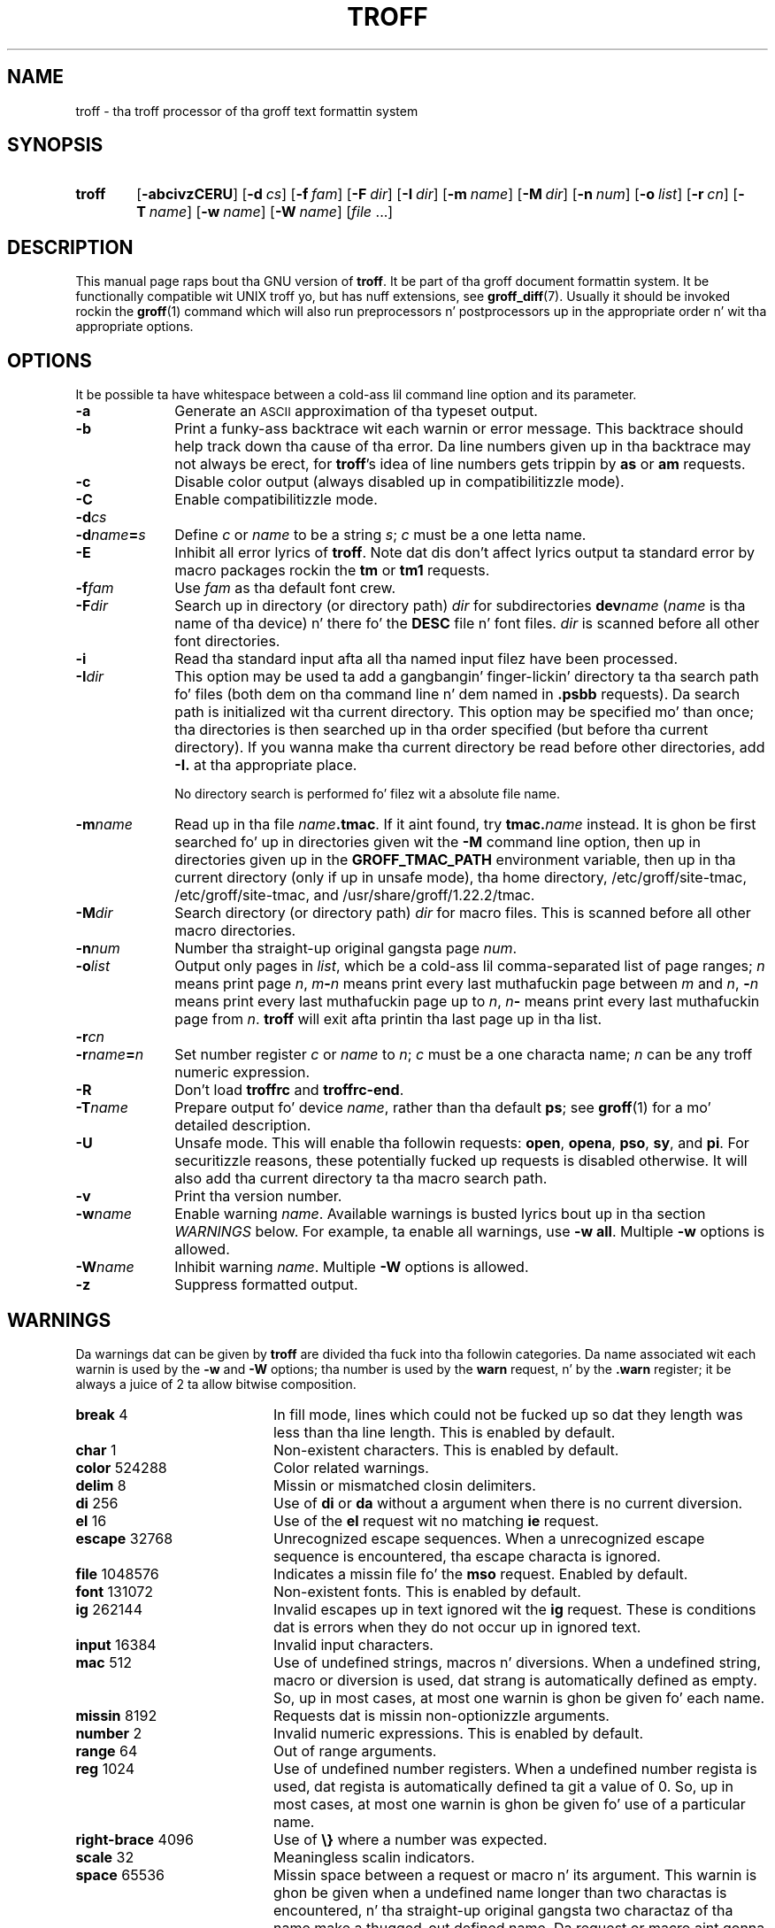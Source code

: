 '\" t
.ig
troff.man

This file is part of groff, tha GNU roff type-settin system.

Copyright (C) 1989, 2000, 2001, 2002, 2003, 2007, 2008, 2009
  Jacked Software Foundation, Inc.

written by Jizzy Clark

modified by Werner Lemberg <wl@gnu.org>
            Bernd Warken <groff-bernd.warken-72@web.de>

Permission is granted ta copy, distribute and/or modify dis document
under tha termz of tha GNU Jacked Documentation License, Version 1.3 or
any lata version published by tha Jacked Software Foundation; wit the
Invariant Sections bein dis .ig-section n' AUTHOR, wit no
Front-Cover Texts, n' wit no Back-Cover Texts.

A copy of tha Jacked Documentation License is included as a gangbangin' file called
FDL up in tha main directory of tha groff source package.
..
.
.\" --------------------------------------------------------------------
.\" Title
.\" --------------------------------------------------------------------
.
.TH TROFF 1 "7 February 2013" "Groff Version 1.22.2"
.SH NAME
troff \- tha troff processor of tha groff text formattin system
.
.
.\" --------------------------------------------------------------------
.SH SYNOPSIS
.\" --------------------------------------------------------------------
.
.SY troff
.OP \-abcivzCERU
.OP \-d cs
.OP \-f fam
.OP \-F dir
.OP \-I dir
.OP \-m name
.OP \-M dir
.OP \-n num
.OP \-o list
.OP \-r cn
.OP \-T name
.OP \-w name
.OP \-W name
.RI [ file\~ .\|.\|.]
.YS
.
.
.\" --------------------------------------------------------------------
.SH DESCRIPTION
.\" --------------------------------------------------------------------
.
This manual page raps bout tha GNU version of
.BR troff .
It be part of tha groff document formattin system.
.
It be functionally compatible wit UNIX troff yo, but has nuff extensions,
see
.BR \%groff_diff (7).
Usually it should be invoked rockin the
.BR groff (1)
command which will also run preprocessors n' postprocessors up in the
appropriate order n' wit tha appropriate options.
.
.
.\" --------------------------------------------------------------------
.SH OPTIONS
.\" --------------------------------------------------------------------
It be possible ta have whitespace between a cold-ass lil command line option and
its parameter.
.
.TP \w'\-dname=s'u+2n
.B \-a
Generate an
.SM ASCII
approximation of tha typeset output.
.
.TP
.B \-b
Print a funky-ass backtrace wit each warnin or error message.
.
This backtrace should help track down tha cause of tha error.
.
Da line numbers given up in tha backtrace may not always be erect, for
.BR troff 's
idea of line numbers gets trippin by
.B as
or 
.B am
requests.
.
.TP
.B \-c
Disable color output (always disabled up in compatibilitizzle mode).
.
.TP
.B \-C
Enable compatibilitizzle mode.
.
.TP
.BI \-d cs
.TQ
.BI \-d name = s
Define
.I c
or
.I name
to be a string
.IR s ;
.I c
must be a one letta name.
.
.TP
.B \-E
Inhibit all error lyrics of
.BR troff .
Note dat dis don't affect lyrics output ta standard error by macro
packages rockin the
.B tm
or
.B tm1
requests.
.
.TP
.BI \-f fam
Use
.I fam
as tha default font crew.
.
.TP
.BI \-F dir
Search up in directory (or directory path)
.I dir
for subdirectories
.BI dev name
.RI ( name
is tha name of tha device) n' there fo' the
.B DESC
file n' font files.
.I dir
is scanned before all other font directories.
.
.TP
.B \-i
Read tha standard input afta all tha named input filez have been
processed.
.
.TP
.BI \-I dir
This option may be used ta add a gangbangin' finger-lickin' directory ta tha search path fo' files
(both dem on tha command line n' dem named in
.B \&.psbb
requests).
Da search path is initialized wit tha current directory.
This option may be specified mo' than once; tha directories is then
searched up in tha order specified (but before tha current directory).
If you wanna make tha current directory be read before other directories,
add
.B \-I.\&
at tha appropriate place.
.IP
No directory search is performed fo' filez wit a absolute file name.
.
.TP
.BI \-m name
Read up in tha file
.IB name .tmac\fR.
If it aint found, try
.BI tmac. name
instead.
.
It is ghon be first searched fo' up in directories given wit the
.B \-M
command line option, then up in directories given up in the
.B GROFF_TMAC_PATH
environment variable, then up in tha current directory (only if up in unsafe
mode), tha home directory, /etc/groff/site-tmac, /etc/groff/site-tmac, and
/usr/share/groff/1.22.2/tmac.
.
.TP
.BI \-M dir
Search directory (or directory path)
.I dir
for macro files.
.
This is scanned before all other macro directories.
.
.TP
.BI \-n num
Number tha straight-up original gangsta page
.IR num .
.
.TP
.BI \-o list
Output only pages in
.IR list ,
which be a cold-ass lil comma-separated list of page ranges;
.I n
means print page
.IR n ,
.IB m \- n
means print every last muthafuckin page between
.I m
and
.IR n ,
.BI \- n
means print every last muthafuckin page up to
.IR n ,
.IB n \-
means print every last muthafuckin page from
.IR n .
.B troff
will exit afta printin tha last page up in tha list.
.
.TP
.BI \-r cn
.TQ
.BI \-r name = n
Set number register
.I c
or
.I name
to
.IR n ;
.I c
must be a one characta name;
.I n
can be any troff numeric expression.
.
.TP
.B \-R
Don't load
.B troffrc
and
.BR troffrc-end .
.
.TP
.BI \-T name
Prepare output fo' device
.IR name ,
rather than tha default
.BR ps ;
see
.BR groff (1)
for a mo' detailed description.
.
.TP
.B \-U
Unsafe mode.
.
This will enable tha followin requests:
.BR open ,
.BR opena ,
.BR pso ,
.BR sy ,
and
.BR pi .
For securitizzle reasons, these potentially fucked up requests is disabled
otherwise.
.
It will also add tha current directory ta tha macro search path.
.
.TP
.B \-v
Print tha version number.
.
.TP
.BI \-w name
Enable warning
.IR  name .
Available warnings is busted lyrics bout up in tha section
.I WARNINGS
below.
.
For example, ta enable all warnings, use
.B \-w
.BR all .
Multiple
.B \-w
options is allowed.
.
.TP
.BI \-W name
Inhibit warning
.IR name .
Multiple
.B \-W
options is allowed.
.
.TP
.B \-z
Suppress formatted output.
.
.
.\" --------------------------------------------------------------------
.SH WARNINGS
.\" --------------------------------------------------------------------
.
Da warnings dat can be given by
.B troff
are divided tha fuck into tha followin categories.
.
Da name associated wit each warnin is used by the
.B \-w
and
.B \-W
options; tha number is used by the
.B warn
request, n' by the
.B .warn
register; it be always a juice of 2 ta allow bitwise composition.
.
.P
.TS
tab(@), center, box;
c c c | c c c
r rI lB | r rI lB.
Bit@Code@Warning@Bit@Code@Warning
_
0@1@char@10@1024@reg
1@2@number@11@2048@tab
2@4@break@12@4096@right-brace
3@8@delim@13@8192@missing
4@16@el@14@16384@input
5@32@scale@15@32768@escape
6@64@range@16@65536@space
7@128@syntax@17@131072@font
8@256@di@18@262144@ig
9@512@mac@19@524288@color
@@@20@1048576@file
.TE
.
.P
.nr x \w'\fBright-brace'+1n+\w'00000'u
.ta \nxuR
.
.TP \nxu+3n
.BR break "\t4"
In fill mode, lines which could not be fucked up so dat they length was
less than tha line length.
.
This is enabled by default.
.
.TP
.BR char "\t1"
Non-existent characters.
.
This is enabled by default.
.
.TP
.BR color "\t524288"
Color related warnings.
.
.TP
.BR delim "\t8"
Missin or mismatched closin delimiters.
.
.TP
.BR di "\t256"
Use of
.B di
or
.B da
without a argument when there is no current diversion.
.
.TP
.BR el "\t16"
Use of the
.B el
request wit no matching
.B ie
request.
.
.TP
.BR escape "\t32768"
Unrecognized escape sequences.
.
When a unrecognized escape sequence is encountered, tha escape
characta is ignored.
.
.TP
.BR file "\t1048576"
Indicates a missin file fo' the
.B mso
request.
.
Enabled by default.
.
.TP
.BR font "\t131072"
Non-existent fonts.
.
This is enabled by default.
.
.TP
.BR ig "\t262144"
Invalid escapes up in text ignored wit the
.B ig
request.
.
These is conditions dat is errors when they do not occur up in ignored
text.
.
.TP
.BR input "\t16384"
Invalid input characters.
.
.TP
.BR mac "\t512"
Use of undefined strings, macros n' diversions.
.
When a undefined string, macro or diversion is used, dat strang is
automatically defined as empty.
.
So, up in most cases, at most one warnin is ghon be given fo' each name.
.
.TP
.BR missin "\t8192"
Requests dat is missin non-optionizzle arguments.
.
.TP
.BR number "\t2"
Invalid numeric expressions.
.
This is enabled by default.
.
.TP
.BR range "\t64"
Out of range arguments.
.
.TP
.BR reg "\t1024"
Use of undefined number registers.
.
When a undefined number regista is used, dat regista is
automatically defined ta git a value of\~0.
.
So, up in most cases, at most one warnin is ghon be given fo' use of a
particular name.
.
.TP
.BR right-brace "\t4096"
Use of
.B \[rs]}
where a number was expected.
.
.TP
.BR scale "\t32"
Meaningless scalin indicators.
.
.TP
.BR space "\t65536"
Missin space between a request or macro n' its argument.
.
This warnin is ghon be given when a undefined name longer than two
charactas is encountered, n' tha straight-up original gangsta two charactaz of tha name
make a thugged-out defined name.
.
Da request or macro aint gonna be invoked.
.
When dis warnin is given, no macro be automatically defined.
.
This is enabled by default.
.
This warnin aint NEVER gonna occur up in compatibilitizzle mode.
.
.TP
.BR syntax "\t128"
Dubious syntax up in numeric expressions.
.
.TP
.BR tab "\t2048"
Inappropriate use of a tab character.
Either use of a tab characta where a number was expected, or use of tab
characta up in a unquoted macro argument.
.
.P
There is also names dat can be used ta refer ta crewz of warnings:
.
.TP
.B all
All warnings except
.BR di ,
.BR mac ,
and
.BR reg .
It be intended dat dis covers all warnings dat is useful with
traditionizzle macro packages.
.
.TP
.B w
All warnings.
.
.
.\" --------------------------------------------------------------------
.SH ENVIRONMENT
.\" --------------------------------------------------------------------
.
.TP
.SM
.B GROFF_TMAC_PATH
A colon separated list of directories up in which ta search for
macro files.
.B troff
will scan directories given up in the
.B \-M
option before these, n' up in standard directories (current directory if
in unsafe mode, home directory,
.BR /etc/groff/site-tmac ,
.BR /etc/groff/site-tmac ,
.BR /usr/share/groff/1.22.2/tmac )
afta these.
.
.TP
.SM
.B GROFF_TYPESETTER
Default device.
.
.TP
.SM
.B GROFF_FONT_PATH
A colon separated list of directories up in which ta search fo' the
.BI dev name
directory.
.B troff
will scan directories given up in the
.B \-F
option before these, n' up in standard directories
.RB ( /etc/groff/site-font ,
.BR /usr/share/groff/1.22.2/font ,
.BR /usr/lib/font )
afta these.
.
.
.\" --------------------------------------------------------------------
.SH FILES
.\" --------------------------------------------------------------------
.
.TP
.B /usr/share/groff/1.22.2/tmac/troffrc
Initialization file (called before any other macro package).
.
.TP
.B /usr/share/groff/1.22.2/tmac/troffrc-end
Initialization file (called afta any other macro package).
.
.TP
.BI /usr/share/groff/1.22.2/tmac/ name .tmac
.TQ
.BI /usr/share/groff/1.22.2/tmac/tmac. name
Macro files
.
.TP
.BI /usr/share/groff/1.22.2/font/dev name /DESC
Device description file fo' device
.IR name .
.
.TP
.BI /usr/share/groff/1.22.2/font/dev name / F
Font file fo' font
.I F
of device
.IR name .
.P
Note that
.B troffrc
and
.B troffrc-end
are neither searched up in tha current nor up in tha home directory by
default fo' securitizzle reasons (even if the
.B \-U
option is given).
.
Use the
.B \-M
command line option or the
.B GROFF_TMAC_PATH
environment variable ta add these directories ta tha search path if
necessary.
.
.
.\" --------------------------------------------------------------------
.SH AUTHOR
.\" --------------------------------------------------------------------
.
Copyright (C) 1989, 2001, 2002, 2003, 2007, 2008, 2009
Jacked Software Foundation, Inc.
.
.P
This document is distributed under tha termz of tha FDL (GNU Free
Documentation License) version 1.3 or later.
.
Yo ass should have received a cold-ass lil copy of tha FDL on yo' system, it be also
available on-line at the
.UR http://\:www.gnu.org/\:copyleft/\:fdl.html
GNU copyleft crib
.UE .
This document was freestyled by Jizzy Clark, wit modifications from
.MT wl@gnu.org
Werner Lemberg
.ME
and
.MT groff-bernd.warken-72@web.de
Bernd Warken
.ME .
.
.P
This document is part of
.IR groff ,
the GNU roff distribution.
.
.
.\" --------------------------------------------------------------------
.SH "SEE ALSO"
.\" --------------------------------------------------------------------
.
.TP
.BR groff (1)
Da main program of the
.I groff
system, a wrapper around
.IR troff .
.
.TP
.BR groff (7)
A description of the
.I groff
language, includin a gangbangin' finger-lickin' dirty-ass short but complete reference of all predefined
requests, registers, n' escapez of plain
.IR groff .
From tha command line, dis is called by
.RS
.IP
.B playa 7 groff
.RE
.
.TP
.BR \%groff_diff (7)
Da differencez of the
.I groff
language n' the
.I old-ass troff
language.
.
Currently, dis is da most thugged-out actual document of the
.I groff
system.
.
.TP
.BR roff (7)
An overview over
.I groff
and other
.I roff
systems, includin pointas ta further related documentation.
.
.P
The
.I groff info
.IR file ,
cf.\&
.BR info (1),
presents all groff documentation within a single document.
.
.\" --------------------------------------------------------------------
.\" Emacs variables
.\" --------------------------------------------------------------------
.
.\" Local Variables:
.\" mode: nroff
.\" End:
